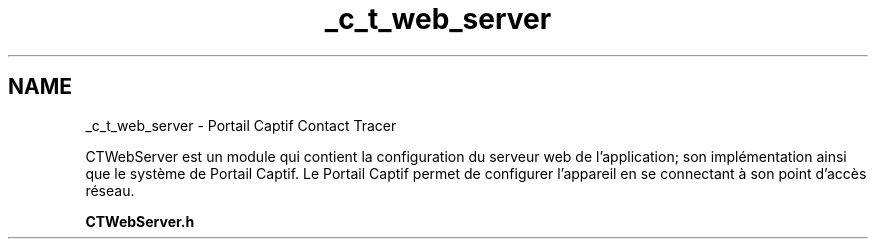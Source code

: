 .TH "_c_t_web_server" 3 "Lundi 5 Juin 2023" "Trio d'Hommes Forts" \" -*- nroff -*-
.ad l
.nh
.SH NAME
_c_t_web_server \- Portail Captif Contact Tracer 
.PP
CTWebServer est un module qui contient la configuration du serveur web de l'application; son implémentation ainsi que le système de Portail Captif\&. Le Portail Captif permet de configurer l'appareil en se connectant à son point d'accès réseau\&.
.PP
\fBCTWebServer\&.h\fP 
